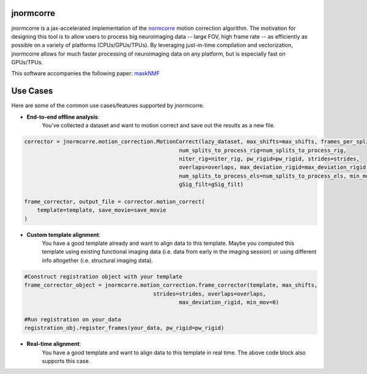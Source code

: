 .. Summary

jnormcorre
==========

jnormcorre is a jax-accelerated implementation of the `normcorre <https://www.sciencedirect.com/science/article/pii/S0165027017302753>`_ motion correction
algorithm. The motivation for designing this tool is to allow users to
process big neuroimaging data -- large FOV, high frame rate -- as efficiently
as possible on a variety of platforms (CPUs/GPUs/TPUs). By leveraging just-in-time
compilation and vectorization, jnormcorre allows for much faster processing
of neuroimaging data on any platform, but is especially fast on GPUs/TPUs.

This software accompanies the following paper: `maskNMF <https://www.biorxiv.org/content/10.1101/2023.09.14.557777v1.full.pdf>`_

Use Cases
=========

Here are some of the common use cases/features supported by jnormcorre.

- **End-to-end offline analysis**:
    You've collected a dataset and want to motion correct and
    save out the results as a new file.


.. code-block:: console

    corrector = jnormcorre.motion_correction.MotionCorrect(lazy_dataset, max_shifts=max_shifts, frames_per_split=frames_per_split,
                                                    num_splits_to_process_rig=num_splits_to_process_rig,
                                                    niter_rig=niter_rig, pw_rigid=pw_rigid, strides=strides,
                                                    overlaps=overlaps, max_deviation_rigid=max_deviation_rigid,
                                                    num_splits_to_process_els=num_splits_to_process_els, min_mov=min_mov,
                                                    gSig_filt=gSig_filt)

    frame_corrector, output_file = corrector.motion_correct(
        template=template, save_movie=save_movie
    )

- **Custom template alignment**:
    You have a good template already and want to align data to this template. Maybe you computed this template using existing functional imaging data (i.e. data from early in the imaging session) or using different info altogether (i.e. structural imaging data).

.. code-block:: console

    #Construct registration object with your template
    frame_corrector_object = jnormcorre.motion_correction.frame_corrector(template, max_shifts,
                                            strides=strides, overlaps=overlaps,
                                                    max_deviation_rigid, min_mov=0)

    #Run registration on your_data
    registration_obj.register_frames(your_data, pw_rigid=pw_rigid)

- **Real-time alignment**:
    You have a good template and want to align data to this template in real time.
    The above code block also supports this case.





